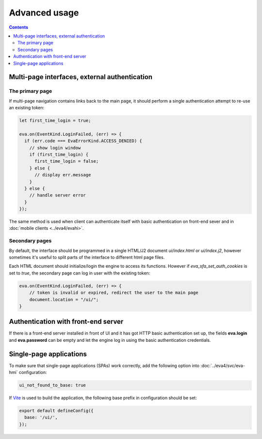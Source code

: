 Advanced usage
**************

.. contents::

Multi-page interfaces, external authentication
==============================================

The primary page
----------------

If multi-page navigation contains links back to the main page, it should
perform a single authentication attempt to re-use an existing token:

.. code:: javascript

    let first_time_login = true;

    eva.on(EventKind.LoginFailed, (err) => {
      if (err.code === EvaErrorKind.ACCESS_DENIED) {
        // show login window
        if (first_time_login) {
          first_time_login = false;
        } else {
          // display err.message
        }
      } else {
        // handle server error
      }
    });

The same method is used when client can authenticate itself with basic
authentication on front-end sever and in :doc:`mobile clients <../eva4/evahi>`.

Secondary pages
---------------

By default, the interface should be programmed in a single HTML/J2 document
*ui/index.html* or *ui/index.j2*, however sometimes it's useful to split parts
of the interface to different html page files.

Each HTML document should initialize/login the engine to access its functions.
However if *eva_sfa_set_auth_cookies* is set to *true*, the secondary page can
log in user with the existing token:

.. code:: javascript

    eva.on(EventKind.LoginFailed, (err) => {
        // token is invalid or expired, redirect the user to the main page
        document.location = "/ui/";
    }

Authentication with front-end server
====================================

If there is a front-end server installed in front of UI and it has got HTTP
basic authentication set up, the fields **eva.login** and **eva.password** can
be empty and let the engine log in using the basic authentication
credentials.

.. _eva_webengine-spa:

Single-page applications
========================

To make sure that single-page applications (SPAs) work correctly, add the
following option into :doc:`../eva4/svc/eva-hmi` configuration:

.. code:: yaml

   ui_not_found_to_base: true

If `Vite <https://vitejs.dev>`_ is used to build the application, the following
base prefix in configuration should be set:

.. code:: js

    export default defineConfig({
      base: '/ui/',
    });
